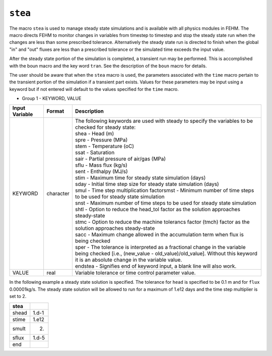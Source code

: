 ========
``stea``
========

The macro ``stea`` is used to manage steady state simulations and is available with all
physics modules in FEHM. The macro directs FEHM to monitor changes in variables
from timestep to timestep and stop the steady state run when the changes are less
than some prescribed tolerance. Alternatively the steady state run is directed
to finish when the global "in" and "out" fluxes are less than a prescribed
tolerance or the simulated time exceeds the input value. 

After the steady state portion of the simulation is completed, a transient run may
be performed. This is accomplished with the boun macro and the key word ``tran``.
See the description of the ``boun`` macro for details.

The user should be aware that when the ``stea`` macro is used, the parameters
associated with the ``time`` macro pertain to the transient portion of the
simulation if a transient part exists. Values for these parameters may be
input using a keyword but if not entered will default to the values specified
for the ``time`` macro.


* Group 1 - KEYWORD, VALUE

+----------------+-----------+-------------------------------------------------------------------------------+
| Input Variable | Format    | Description                                                                   |
+================+===========+===============================================================================+
| KEYWORD        | character | | The following keywords are used with steady to specify                      |
|                |           |   the variables to be checked for steady state:                               |
|                |           | | shea - Head (m)                                                             |
|                |           | | spre - Pressure (MPa)                                                       |
|                |           | | stem - Temperature (oC)                                                     |
|                |           | | ssat - Saturation                                                           |
|                |           | | sair - Partial pressure of air/gas (MPa)                                    |
|                |           | | sflu - Mass flux (kg/s)                                                     |
|                |           | | sent - Enthalpy (MJ/s)                                                      |
|                |           | | stim - Maximum time for steady state simulation (days)                      |
|                |           | | sday - Initial time step size for steady state simulation (days)            |
|                |           | | smul - Time step multiplication factorsmst - Minimum                        |
|                |           |   number of time steps to be used for steady state simulation                 |
|                |           | | snst - Maximum number of time steps to be used for steady                   |
|                |           |   state simulation                                                            |
|                |           | | shtl - Option to reduce the head_tol factor as the                          |
|                |           |   solution approaches steady-state                                            |
|                |           | | stmc - Option to reduce the machine tolerancs factor (tmch)                 |
|                |           |   factor as the solution approaches steady-state                              |
|                |           | | sacc - Maximum change allowed in the accumulation term when                 |
|                |           |   flux is being checked                                                       |
|                |           | | sper - The tolerance is interpreted as a fractional change                  |
|                |           |   in the variable being checked [i.e.,                                        |
|                |           |   (new_value - old_value)/old_value]. Without this keyword                    |
|                |           |   it is an absolute change in the variable value.                             |
|                |           | | endstea - Signifies end of keyword input, a blank line will also work.      |
+----------------+-----------+-------------------------------------------------------------------------------+
| VALUE          | real      | Variable tolerance or time control parameter value.                           |
+----------------+-----------+-------------------------------------------------------------------------------+

In the following example a steady state solution is specified. The tolerance for
``head`` is specified to be 0.1 m and for ``flux`` 0.00001kg/s. The steady state solution
will be allowed to run for a maximum of 1.e12 days and the time step multiplier
is set to 2. 

+--------+-------+
| stea   |       |
+========+=======+
| shead  | 1.d-1 |
+--------+-------+
| stime  | 1.e12 |
+--------+-------+
| smult  | 2.    |
+--------+-------+
| sflux  | 1.d-5 |
+--------+-------+
| end    |       |
+--------+-------+
